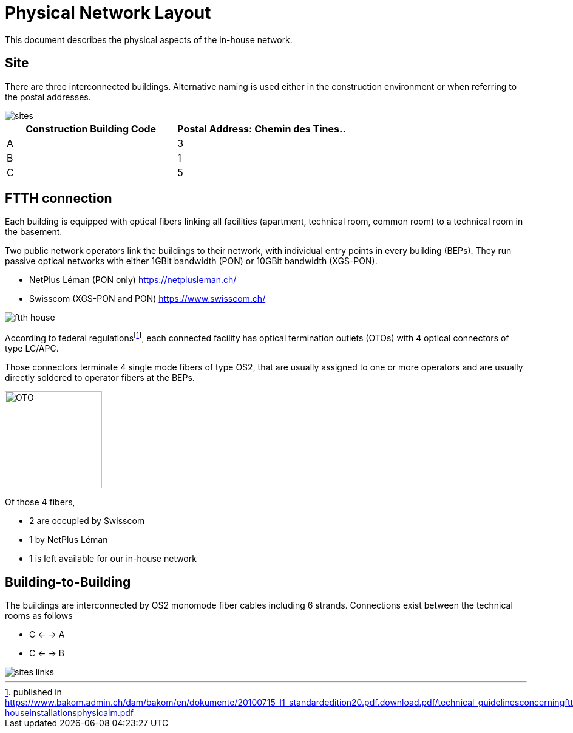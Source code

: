 :imagesdir: img
= Physical Network Layout

This document describes the physical aspects of the in-house network.

== Site

There are three interconnected buildings. Alternative naming is used either in the construction environment or when referring to the postal addresses.

image::sites.svg[opts=inline]
|===
|Construction Building Code |Postal Address: Chemin des Tines..

|A
|3

|B
|1

|C
|5
|===

== FTTH connection

Each building is equipped with optical fibers linking all facilities (apartment, technical room, common room) to a technical room in the basement.

Two public network operators link the buildings to their network, with individual entry points in every building (BEPs). They run passive optical networks with either 1GBit bandwidth (PON) or 10GBit bandwidth (XGS-PON).

* NetPlus Léman (PON only) https://netplusleman.ch/
* Swisscom (XGS-PON and PON) https://www.swisscom.ch/

image::ftth-house.svg[opts=inline]
According to federal regulationsfootnote:[published in https://www.bakom.admin.ch/dam/bakom/en/dokumente/20100715_l1_standardedition20.pdf.download.pdf/technical_guidelinesconcerningftthin-houseinstallationsphysicalm.pdf], each connected facility has optical termination outlets (OTOs) with 4 optical connectors of type LC/APC.

Those connectors terminate 4 single mode fibers of type OS2, that are usually assigned to one or more operators and are usually directly soldered to operator fibers at the BEPs.

image::oto.png[OTO,160,float="right"]
Of those 4 fibers,

* 2 are occupied by Swisscom
* 1 by NetPlus Léman
* 1 is left available for our in-house network

== Building-to-Building

The buildings are interconnected by OS2 monomode fiber cables including 6 strands. Connections exist between the technical rooms as follows

* C <- -> A
* C <- -> B

image::sites-links.svg[opts=inline]
